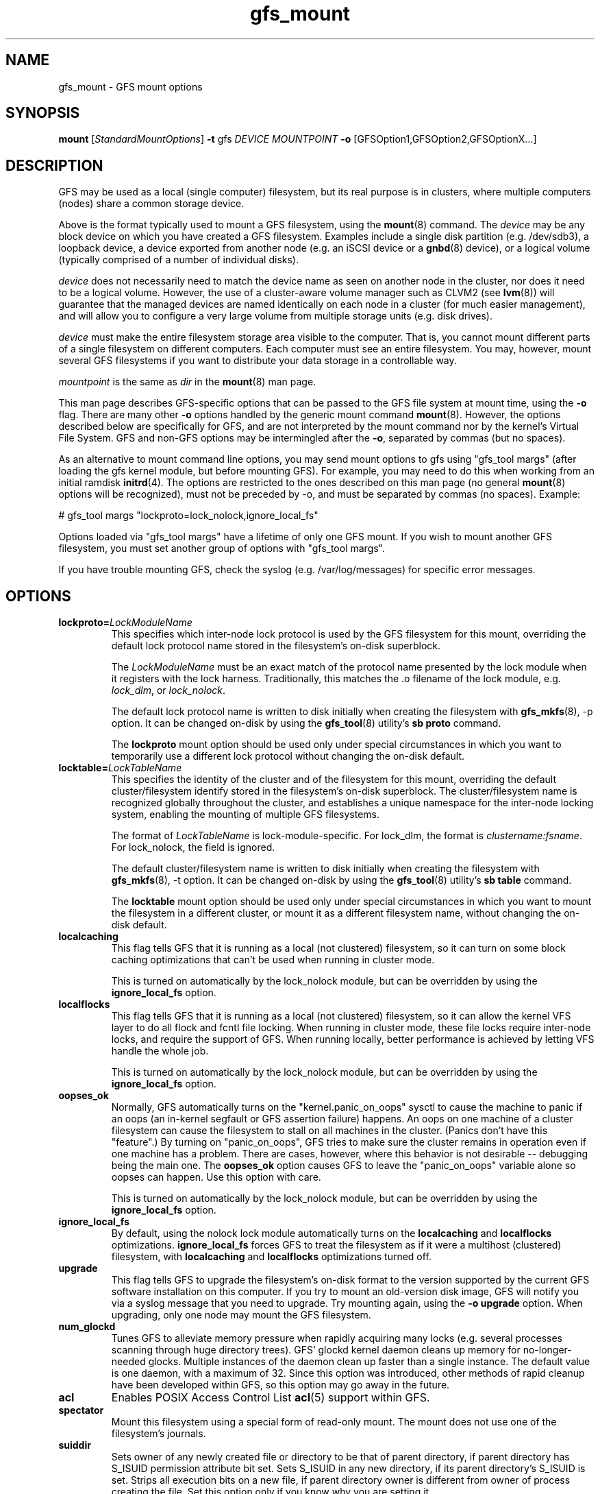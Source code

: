 .\"  Copyright (C) 2004-2007 Red Hat, Inc.  All rights reserved.
.\"  Portions copyright (c) 2001-2003 The OpenGFS Project
.\"  Portions copyright (c) 2004 ben.m.cahill@intel.com
.\"
.\"  This copyrighted material is made available to anyone wishing to use,
.\"  modify, copy, or redistribute it subject to the terms and conditions
.\"  of the GNU General Public License v.2.

.TH gfs_mount 8

.SH NAME
gfs_mount - GFS mount options

.SH SYNOPSIS
.B mount
[\fIStandardMountOptions\fR] \fB-t\fP gfs \fIDEVICE\fR \fIMOUNTPOINT\fR \fB-o\fP [GFSOption1,GFSOption2,GFSOptionX...]

.SH DESCRIPTION
GFS may be used as a local (single computer) filesystem, but its real purpose
is in clusters, where multiple computers (nodes) share a common storage device.

Above is the format typically used to mount a GFS filesystem, using the
\fBmount\fP(8) command.  The \fIdevice\fR may be any block device on which you
have created a GFS filesystem.  Examples include a
single disk partition (e.g. /dev/sdb3), a loopback device, a device exported
from another node (e.g. an iSCSI device or a \fBgnbd\fP(8) device), or a
logical volume (typically comprised of a number of individual disks).

\fIdevice\fR does not necessarily need to match the device name as seen on
another node in the cluster, nor does it need to be a logical volume.  However,
the use of a cluster-aware volume manager such as CLVM2 (see \fBlvm\fP(8))
will guarantee that the managed devices are named identically on each node in a
cluster (for much easier management), and will allow you to configure a very
large volume from multiple storage units (e.g. disk drives).

\fIdevice\fR must make the entire filesystem storage area visible to the
computer.  That is, you cannot mount different parts of a single filesystem on
different computers.  Each computer must see an entire filesystem.  You
may, however, mount several GFS filesystems if you want to distribute your
data storage in a controllable way.

\fImountpoint\fR is the same as \fIdir\fR in the \fBmount\fP(8) man page.

This man page describes GFS-specific options that can be passed to the GFS 
file system at mount time, using the \fB-o\fP flag.  There are many other
\fB-o\fP options handled by the generic mount command \fBmount\fP(8).
However, the options described below are specifically for GFS, and are not
interpreted by the mount command nor by the kernel's Virtual File System.  GFS
and non-GFS options may be intermingled after the \fB-o\fP, separated by
commas (but no spaces).

As an alternative to mount command line options, you may send mount
options to gfs using "gfs_tool margs" (after loading the gfs kernel
module, but before mounting GFS).  For example, you may need to do
this when working from an initial ramdisk \fBinitrd\fP(4).  The
options are restricted to the ones described on this man page (no
general \fBmount\fP(8) options will be recognized), must not be
preceded by -o, and must be separated by commas (no spaces).  Example:

# gfs_tool margs "lockproto=lock_nolock,ignore_local_fs"

Options loaded via "gfs_tool margs" have a lifetime of only one GFS
mount.  If you wish to mount another GFS filesystem, you must set
another group of options with "gfs_tool margs".

If you have trouble mounting GFS, check the syslog (e.g. /var/log/messages)
for specific error messages.

.SH OPTIONS
.TP
\fBlockproto=\fP\fILockModuleName\fR
This specifies which inter-node lock protocol is used by the GFS filesystem
for this mount, overriding the default lock protocol name stored in the
filesystem's on-disk superblock.

The \fILockModuleName\fR must be an exact match of the protocol name presented
by the lock module when it registers with the lock harness.  Traditionally,
this matches the .o filename of the lock module, e.g. \fIlock_dlm\fR,
or \fIlock_nolock\fR.

The default lock protocol name is written to disk initially when creating the
filesystem with \fBgfs_mkfs\fP(8), -p option.  It can be changed on-disk by
using the \fBgfs_tool\fP(8) utility's \fBsb proto\fP command.

The \fBlockproto\fP mount option should be used only under special
circumstances in which you want to temporarily use a different lock protocol
without changing the on-disk default.
.TP
\fBlocktable=\fP\fILockTableName\fR
This specifies the identity of the cluster and of the filesystem for this
mount, overriding the default cluster/filesystem identify stored in the
filesystem's on-disk superblock.  The cluster/filesystem name is recognized
globally throughout the cluster, and establishes a unique namespace for
the inter-node locking system, enabling the mounting of multiple GFS
filesystems.

The format of \fILockTableName\fR is lock-module-specific.  For
lock_dlm, the format is \fIclustername:fsname\fR.  For
lock_nolock, the field is ignored.

The default cluster/filesystem name is written to disk initially when creating
the filesystem with \fBgfs_mkfs\fP(8), -t option.  It can be changed on-disk
by using the \fBgfs_tool\fP(8) utility's \fBsb table\fP command.

The \fBlocktable\fP mount option should be used only under special
circumstances in which you want to mount the filesystem in a different cluster,
or mount it as a different filesystem name, without changing the on-disk
default.
.TP
\fBlocalcaching\fP
This flag tells GFS that it is running as a local (not clustered) filesystem,
so it can turn on some block caching optimizations that can't be used when
running in cluster mode.

This is turned on automatically by the lock_nolock module,
but can be overridden by using the \fBignore_local_fs\fP option.
.TP
\fBlocalflocks\fP
This flag tells GFS that it is running as a local (not clustered) filesystem,
so it can allow the kernel VFS layer to do all flock and fcntl file locking.
When running in cluster mode, these file locks require inter-node locks,
and require the support of GFS.  When running locally, better performance
is achieved by letting VFS handle the whole job.

This is turned on automatically by the lock_nolock module,
but can be overridden by using the \fBignore_local_fs\fP option.
.TP
\fBoopses_ok\fP
Normally, GFS automatically turns on the "kernel.panic_on_oops"
sysctl to cause the machine to panic if an oops (an in-kernel
segfault or GFS assertion failure) happens.  An oops on one machine of
a cluster filesystem can cause the filesystem to stall on all machines
in the cluster.  (Panics don't have this "feature".)  By turning on
"panic_on_oops", GFS tries to make sure the cluster remains in
operation even if one machine has a problem.  There are cases,
however, where this behavior is not desirable -- debugging being
the main one.  The \fBoopses_ok\fP option causes GFS to leave the
"panic_on_oops" variable alone so oopses can happen.  Use this option
with care.

This is turned on automatically by the lock_nolock module,
but can be overridden by using the \fBignore_local_fs\fP option.
.TP
\fBignore_local_fs\fP
By default, using the nolock lock module automatically turns on the
\fBlocalcaching\fP and \fBlocalflocks\fP optimizations.  \fBignore_local_fs\fP
forces GFS to treat the filesystem as if it were a multihost (clustered)
filesystem, with \fBlocalcaching\fP and \fBlocalflocks\fP optimizations
turned off.
.TP
\fBupgrade\fP
This flag tells GFS to upgrade the filesystem's on-disk format to the version
supported by the current GFS software installation on this computer.
If you try to mount an old-version disk image, GFS will notify you via a syslog
message that you need to upgrade.  Try mounting again, using the
\fB-o upgrade\fP option.  When upgrading, only one node may mount the GFS
filesystem.
.TP
\fBnum_glockd\fP
Tunes GFS to alleviate memory pressure when rapidly acquiring many locks (e.g.
several processes scanning through huge directory trees).  GFS' glockd kernel
daemon cleans up memory for no-longer-needed glocks.  Multiple instances
of the daemon clean up faster than a single instance.  The default value is
one daemon, with a maximum of 32.  Since this option was introduced, other
methods of rapid cleanup have been developed within GFS, so this option may go
away in the future.
.TP
\fBacl\fP
Enables POSIX Access Control List \fBacl\fP(5) support within GFS.
.TP
\fBspectator\fP
Mount this filesystem using a special form of read-only mount.  The mount
does not use one of the filesystem's journals.
.TP
\fBsuiddir\fP
Sets owner of any newly created file or directory to be that of parent
directory, if parent directory has S_ISUID permission attribute bit set.
Sets S_ISUID in any new directory, if its parent directory's S_ISUID is set.
Strips all execution bits on a new file, if parent directory owner is different
from owner of process creating the file.  Set this option only if you know
why you are setting it.

.SH LINKS
.TP 30
http://sources.redhat.com/cluster
-- home site of GFS
.TP
http://www.suse.de/~agruen/acl/linux-acls/
-- good writeup on ACL support in Linux

.SH SEE ALSO

\fBgfs\fP(8), 
\fBmount\fP(8) for general mount options,
\fBchmod\fP(1) and \fBchmod\fP(2) for access permission flags,
\fBacl\fP(5) for access control lists,
\fBlvm\fP(8) for volume management,
\fBccs\fP(7) for cluster management,
\fBumount\fP(8),
\fBinitrd\fP(4).

